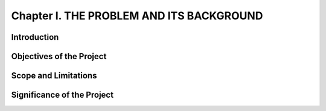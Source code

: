 Chapter I. THE PROBLEM AND ITS BACKGROUND
=========================================

Introduction
------------

Objectives of the Project
-------------------------

Scope and Limitations
---------------------

Significance of the Project
---------------------------


